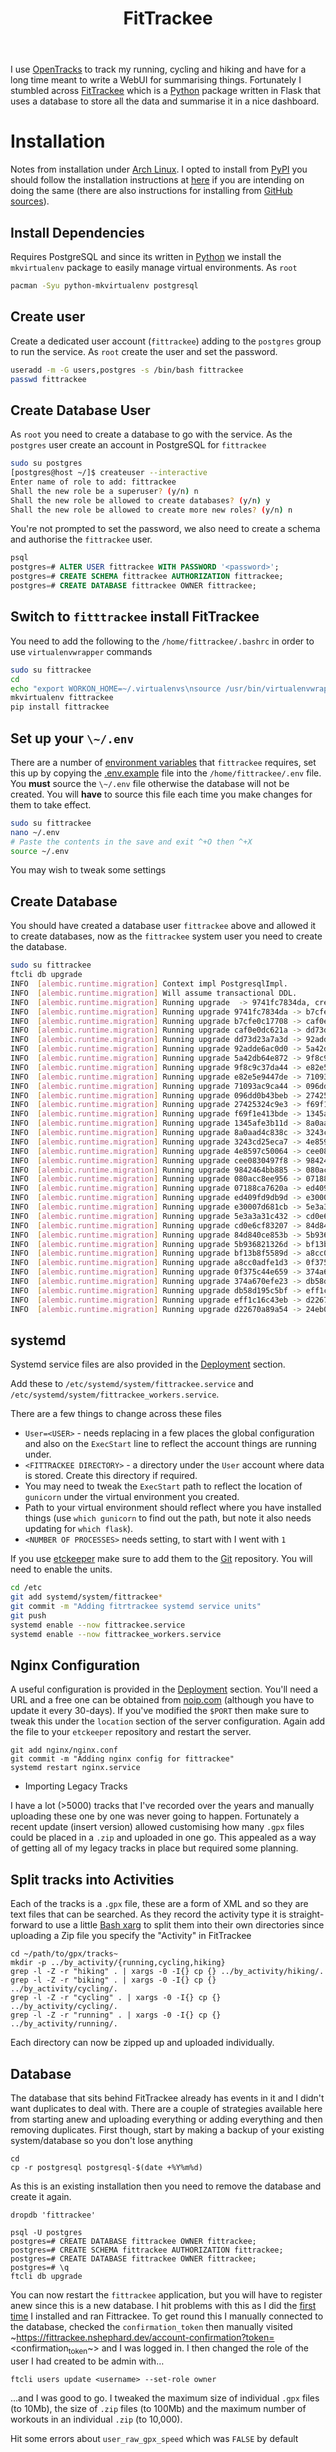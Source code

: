 :PROPERTIES:
:ID:       d9c960c2-71b6-45e6-b388-dcd07b9da3e1
:mtime:    20250228080846 20250226203815 20250226192133 20250225224811 20250225210838 20250224202433 20250224081624 20250223214102 20250223190038 20240812084832 20240602222241 20240601082743 20230730204045 20230730112159
:ctime:    20230730112159
:END:
#+TITLE: FitTrackee
#+FILETAGS: :python:postgresql:gpx:tracking:

I use [[https://github.com/OpenTracksApp/OpenTracks][OpenTracks]] to track my running, cycling and hiking and have for a long time meant to write a WebUI for summarising
things. Fortunately I stumbled across [[https://samr1.github.io/FitTrackee/en/][FitTrackee]] which is a [[id:5b5d1562-ecb4-4199-b530-e7993723e112][Python]] package written in Flask that uses a database to
store all the data and summarise it in a nice dashboard.


* Installation

Notes from installation under [[id:a53fa3c5-f091-4715-a1a4-a94071407abf][Arch Linux]]. I opted to install from [[https://pypi.org][PyPI]] you should follow the installation instructions
at [[https://samr1.github.io/FitTrackee/en/installation.html#from-pypi][here]] if you are intending on doing the same (there are also instructions for installing from [[https://samr1.github.io/FitTrackee/en/installation.html#from-sources][GitHub sources]]).

** Install Dependencies

Requires PostgreSQL and since its written in [[id:5b5d1562-ecb4-4199-b530-e7993723e112][Python]] we install the ~mkvirtualenv~ package to easily manage virtual
environments. As ~root~

#+begin_src bash
pacman -Syu python-mkvirtualenv postgresql
#+end_src

** Create user

Create a dedicated user account (~fittrackee~) adding to the ~postgres~ group to run the service. As ~root~ create the
user and set the password.

#+begin_src bash
useradd -m -G users,postgres -s /bin/bash fittrackee
passwd fittrackee
#+end_src

** Create Database User

As ~root~ you need to create a database to go with the service. As the ~postgres~ user create an account in PostgreSQL
    for ~fittrackee~

#+begin_src bash
sudo su postgres
[postgres@host ~/]$ createuser --interactive
Enter name of role to add: fittrackee
Shall the new role be a superuser? (y/n) n
Shall the new role be allowed to create databases? (y/n) y
Shall the new role be allowed to create more new roles? (y/n) n
#+end_src

You're not prompted to set the password, we also need to create a schema and authorise the ~fittrackee~ user.

#+begin_src sql
psql
postgres=# ALTER USER fittrackee WITH PASSWORD '<password>';
postgres=# CREATE SCHEMA fittrackee AUTHORIZATION fittrackee;
postgres=# CREATE DATABASE fittrackee OWNER fittrackee;
    #+end_src


** Switch to ~fitttrackee~ install FitTrackee

You need to add the following to the ~/home/fittrackee/.bashrc~ in order to use ~virtualenvwrapper~ commands


#+begin_src bash
sudo su fittrackee
cd
echo "export WORKON_HOME=~/.virtualenvs\nsource /usr/bin/virtualenvwrapper.sh" >> ~.bashrc
mkvirtualenv fittrackee
pip install fittrackee
#+end_src


** Set up your ~\~/.env~

There are a number of [[https://samr1.github.io/FitTrackee/en/installation.html#environment-variables][environment variables]] that ~fittrackee~ requires, set this up by copying the [[https://github.com/SamR1/FitTrackee/blob/master/.env.example#L4][.env.example]] file
into the ~/home/fittrackee/.env~ file. You **must** source the ~\~/.env~ file otherwise the database will not be
created. You will **have** to source this file each time you make changes for them to take effect.

#+begin_src bash
sudo su fittrackee
nano ~/.env
# Paste the contents in the save and exit ^+O then ^+X
source ~/.env
#+end_src

You may wish to tweak some settings

** Create Database

You should have created a database user ~fittrackee~ above and allowed it to create databases, now as the ~fittrackee~
system user you need to create the database.

#+begin_src bash
sudo su fittrackee
ftcli db upgrade
INFO  [alembic.runtime.migration] Context impl PostgresqlImpl.
INFO  [alembic.runtime.migration] Will assume transactional DDL.
INFO  [alembic.runtime.migration] Running upgrade  -> 9741fc7834da, create User table
INFO  [alembic.runtime.migration] Running upgrade 9741fc7834da -> b7cfe0c17708, create Activity & Sport tables
INFO  [alembic.runtime.migration] Running upgrade b7cfe0c17708 -> caf0e0dc621a, create Record table
INFO  [alembic.runtime.migration] Running upgrade caf0e0dc621a -> dd73d23a7a3d, create Activities Segments table
INFO  [alembic.runtime.migration] Running upgrade dd73d23a7a3d -> 92adde6ac0d0, add 'bounds' column to 'Activity' table
INFO  [alembic.runtime.migration] Running upgrade 92adde6ac0d0 -> 5a42db64e872, add static map url to 'Activity' table
INFO  [alembic.runtime.migration] Running upgrade 5a42db64e872 -> 9f8c9c37da44, add static map id to 'Activity' table
INFO  [alembic.runtime.migration] Running upgrade 9f8c9c37da44 -> e82e5e9447de, add 'timezone' to 'User' table
INFO  [alembic.runtime.migration] Running upgrade e82e5e9447de -> 71093ac9ca44, add weather infos in 'Activity' table
INFO  [alembic.runtime.migration] Running upgrade 71093ac9ca44 -> 096dd0b43beb, Add 'notes' column to 'Activity' table
INFO  [alembic.runtime.migration] Running upgrade 096dd0b43beb -> 27425324c9e3, add 'weekm' in 'User' table
INFO  [alembic.runtime.migration] Running upgrade 27425324c9e3 -> f69f1e413bde, add 'language' to 'User' table
INFO  [alembic.runtime.migration] Running upgrade f69f1e413bde -> 1345afe3b11d, replace 'is_default' with 'is_active' in 'Sports' table
INFO  [alembic.runtime.migration] Running upgrade 1345afe3b11d -> 8a0aad4c838c, add application config in database
INFO  [alembic.runtime.migration] Running upgrade 8a0aad4c838c -> 3243cd25eca7, add uuid to activities
INFO  [alembic.runtime.migration] Running upgrade 3243cd25eca7 -> 4e8597c50064, rename 'activity' with 'workout'
INFO  [alembic.runtime.migration] Running upgrade 4e8597c50064 -> cee0830497f8, Add new sports
INFO  [alembic.runtime.migration] Running upgrade cee0830497f8 -> 9842464bb885, add stopped speed threshold to sports
INFO  [alembic.runtime.migration] Running upgrade 9842464bb885 -> 080acc8ee956, add sport preferences
INFO  [alembic.runtime.migration] Running upgrade 080acc8ee956 -> 07188ca7620a, add imperial units preferences
INFO  [alembic.runtime.migration] Running upgrade 07188ca7620a -> ed409fd9db9d, add snowshoes sport
INFO  [alembic.runtime.migration] Running upgrade ed409fd9db9d -> e30007d681cb, add missing indexes on Workout table
INFO  [alembic.runtime.migration] Running upgrade e30007d681cb -> 5e3a3a31c432, update User and AppConfig tables
INFO  [alembic.runtime.migration] Running upgrade 5e3a3a31c432 -> cd0e6cf83207, add ascent record
INFO  [alembic.runtime.migration] Running upgrade cd0e6cf83207 -> 84d840ce853b, add OAuth 2.0 and blacklisted tokens
INFO  [alembic.runtime.migration] Running upgrade 84d840ce853b -> 5b936821326d, add virtual cycling as sport type
INFO  [alembic.runtime.migration] Running upgrade 5b936821326d -> bf13b8f5589d, Add date_format for date display to user preferences in DB
INFO  [alembic.runtime.migration] Running upgrade bf13b8f5589d -> a8cc0adfe1d3, add Mountaineering
INFO  [alembic.runtime.migration] Running upgrade a8cc0adfe1d3 -> 0f375c44e659, update elevation precision
INFO  [alembic.runtime.migration] Running upgrade 0f375c44e659 -> 374a670efe23, add privacy policy
INFO  [alembic.runtime.migration] Running upgrade 374a670efe23 -> db58d195c5bf, add user preference to start elevation plots at zero
INFO  [alembic.runtime.migration] Running upgrade db58d195c5bf -> eff1c16c43eb, Add user preference for gpx speed calculation
INFO  [alembic.runtime.migration] Running upgrade eff1c16c43eb -> d22670a89a54, add paragliding sport
INFO  [alembic.runtime.migration] Running upgrade d22670a89a54 -> 24eb097614e4, add open water swimming

#+end_src

** systemd

Systemd service files are also provided in the [[https://samr1.github.io/FitTrackee/en/installation.html#deployment][Deployment]] section.

Add these to ~/etc/systemd/system/fittrackee.service~ and  ~/etc/systemd/system/fittrackee_workers.service~.

There are a few things to change across these files

+ ~User=<USER>~ - needs replacing in a few places the global configuration and also on the ~ExecStart~ line to reflect
  the account things are running under.
+ ~<FITTRACKEE DIRECTORY>~ - a directory under the ~User~ account where data is stored. Create this directory if
  required.
+ You may need to tweak the ~ExecStart~ path to reflect the location of ~gunicorn~ under the virtual environment you
  created.
+ Path to your virtual environment should reflect where you have installed things (use ~which gunicorn~ to find out the
  path, but note it also needs updating for ~which flask~).
+ ~<NUMBER OF PROCESSES>~ needs setting, to start with I went with ~1~

If you use [[id:48249b0d-eeba-484a-8f00-808a14169692][etckeeper]] make sure to add them to the [[id:0859ef9e-834d-4e84-8e67-fa7593a61e0b][Git]] repository. You will need to enable the units.

#+begin_src bash
cd /etc
git add systemd/system/fittrackee*
git commit -m "Adding fitrtrackee systemd service units"
git push
systemd enable --now fittrackee.service
systemd enable --now fittrackee_workers.service
#+end_src

** Nginx Configuration

A useful configuration is provided in the [[https://samr1.github.io/FitTrackee/en/installation.html#deployment][Deployment]] section. You'll need a URL and a free one can be obtained from
[[https://noip.com/][noip.com]] (although you have to update it every 30-days). If you've modified the ~$PORT~ then make sure to tweak this
under the ~location~ section of the server configuration.  Again add the file to your ~etckeeper~ repository and restart
the server.


#+begin_src
git add nginx/nginx.conf
git commit -m "Adding nginx config for fittrackee"
systemd restart nginx.service
#+end_src




 * Importing Legacy Tracks

I have a lot (>5000) tracks that I've recorded over the years and manually uploading these one by one was never going to
happen. Fortunately a recent update (insert version) allowed customising how many ~.gpx~ files could be placed in a
~.zip~ and uploaded in one go. This appealed as a way of getting all of my legacy tracks in place but required some
planning.

** Split tracks into Activities

Each of the tracks is a ~.gpx~ file, these are a form of XML and so they are text files that can be searched. As they
record the activity type it is straight-forward to use a little [[id:48c0d280-8330-4f65-a5da-098ea186c6b6][Bash xarg]]
to split them into their own directories since uploading a Zip file you specify the "Activity" in FitTrackee

#+begin_src
cd ~/path/to/gpx/tracks~
mkdir -p ../by_activity/{running,cycling,hiking}
grep -l -Z -r "hiking" . | xargs -0 -I{} cp {} ../by_activity/hiking/.
grep -l -Z -r "biking" . | xargs -0 -I{} cp {} ../by_activity/cycling/.
grep -l -Z -r "cycling" . | xargs -0 -I{} cp {} ../by_activity/cycling/.
grep -l -Z -r "running" . | xargs -0 -I{} cp {} ../by_activity/running/.
#+end_src

Each directory can now be zipped up and uploaded individually.

** Database

The database that sits behind FitTrackee already has events in it and I didn't want duplicates to deal with. There are a
couple of strategies available here from starting anew and uploading everything or adding everything and then removing
duplicates. First though, start by making a backup of your existing system/database so you don't lose anything

#+begin_src
cd
cp -r postgresql postgresql-$(date +%Y%m%d)
#+end_src

As this is an existing installation then you need to remove the database and create it again.

#+begin_src
dropdb 'fittrackee'
#+end_src

#+begin_src
psql -U postgres
postgres=# CREATE DATABASE fittrackee OWNER fittrackee;
postgres=# CREATE SCHEMA fittrackee AUTHORIZATION fittrackee;
postgres=# CREATE DATABASE fittrackee OWNER fittrackee;
postgres=# \q
ftcli db upgrade
#+end_src

You can now restart the ~fittrackee~ application, but you will have to register anew since this is a new database. I hit
problems with this as I did the [[https://github.com/SamR1/FitTrackee/issues/568][first time]] I installed and ran
Fittrackee. To get round this I manually connected to the database, checked the ~confirmation_token~ then manually
visited ~https://fittrackee.nshephard.dev/account-confirmation?token=<confirmation_token~> and I was logged in. I then
changed the role of the user I had created to be admin with...

#+begin_src
ftcli users update <username> --set-role owner
#+end_src

...and I was good to go. I tweaked the maximum size of individual ~.gpx~ files (to 10Mb), the size of ~.zip~ files (to
100Mb) and the maximum number of workouts in an individual ~.zip~ (to 10,000).

Hit some errors about ~user_raw_gpx_speed~ which was ~FALSE~ by default

*** Miscellaneous

#+begin_src
-- List tables
\dt+
-- List details of a given table
\d+ users
-- Switch to Dark Mode
UPDATE users SET use_dark_mode = TRUE WHERE username = 'username';
-- Give username admin role
UPDATE users SET role = 100 WHERE username = 'neil';
-- Set limits on application
UPDATE app_config SET max_users = 1 WHERE id = 1;
UPDATE app_config SET max_zip_file_size = 104857600 WHERE id = 1;    -- 100Mb zip file limits
UPDATE app_config SET max_single_file_size = 20971520 WHERE id = 1;  -- 20Mb single GPX file
UPDATE app_config SET gpx_limit_import = 10000 WHERE id = 1;         -- 10000 files per zip
UPDATE app_config SET stats_workouts_limit = 0 WHERE id = 1;         -- No limit on stats for workouts
-- Disable various sports
UPDATE sports SET is_active = FALSE WHERE id = 9;                    -- Alpine Skiing
UPDATE sports SET is_active = FALSE WHERE id = 10;                    -- Cross Country Skiing
UPDATE sports SET is_active = FALSE WHERE id = 11;                    -- Rowing
UPDATE sports SET is_active = FALSE WHERE id = 12;                    -- Snowshoes
UPDATE sports SET is_active = FALSE WHERE id = 13;                    -- Cycling (Virtual)
UPDATE sports SET is_active = FALSE WHERE id = 15;                    -- Paragliding
UPDATE sports SET is_active = FALSE WHERE id = 16;                    -- Open Water Swimming
UPDATE sports SET is_active = FALSE WHERE id = 17;                    -- Cycling (Trekking)
UPDATE sports SET is_active = FALSE WHERE id = 18;                    -- Swimrun
#+end_src

#+:CAPTION

| id | label                      | is_active | stopped_speed_threshold |
|----+----------------------------+-----------+-------------------------|
|  1 | Cycling (Sport)            | t         |                       1 |
|  2 | Cycling (Transport)        | t         |                       1 |
|  3 | Hiking                     | t         |                     0.1 |
|  4 | Mountain Biking            | t         |                       1 |
|  5 | Running                    | t         |                       1 |
|  6 | Walking                    | t         |                     0.1 |
|  7 | Mountain Biking (Electric) | t         |                       1 |
|  8 | Trail                      | t         |                     0.1 |
|  9 | Skiing (Alpine)            | t         |                       1 |
| 10 | Skiing (Cross Country)     | t         |                     0.1 |
| 11 | Rowing                     | t         |                       1 |
| 12 | Snowshoes                  | t         |                     0.1 |
| 13 | Cycling (Virtual)          | t         |                       1 |
| 14 | Mountaineering             | t         |                     0.1 |
| 15 | Paragliding                | t         |                     0.1 |
| 16 | Open Water Swimming        | t         |                     0.1 |
| 17 | Cycling (Trekking)         | t         |                       1 |
| 18 | Swimrun                    | t         |                     0.1 |


* Links
+ [[https://samr1.github.io/FitTrackee/en/][FitTrackee]]
+ [[https://github.com/SamR1/FitTrackee/][GitHub | FitTrackee]]
